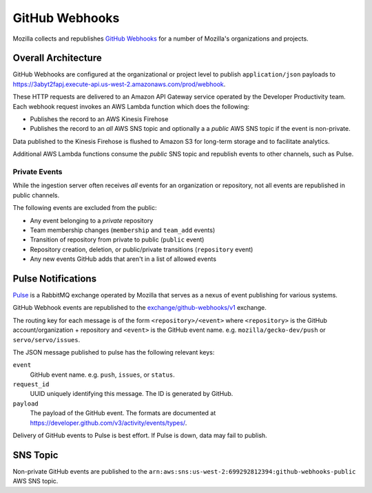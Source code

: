 .. _githubwebhooks:

===============
GitHub Webhooks
===============

Mozilla collects and republishes
`GitHub Webhooks <https://developer.github.com/webhooks/>`_ for a number
of Mozilla's organizations and projects.

Overall Architecture
====================

GitHub Webhooks are configured at the organizational or project level
to publish ``application/json`` payloads to
https://3abyt2fapj.execute-api.us-west-2.amazonaws.com/prod/webhook.

These HTTP requests are delivered to an Amazon API Gateway service
operated by the Developer Productivity team. Each webhook request
invokes an AWS Lambda function which does the following:

* Publishes the record to an AWS Kinesis Firehose
* Publishes the record to an *all* AWS SNS topic and optionally a a
  *public* AWS SNS topic if the event is non-private.

Data published to the Kinesis Firehose is flushed to Amazon S3 for
long-term storage and to facilitate analytics.

Additional AWS Lambda functions consume the *public* SNS topic and
republish events to other channels, such as Pulse.

Private Events
--------------

While the ingestion server often receives *all* events for an organization
or repository, not all events are republished in public channels.

The following events are excluded from the public:

* Any event belonging to a *private* repository
* Team membership changes (``membership`` and ``team_add`` events)
* Transition of repository from private to public (``public`` event)
* Repository creation, deletion, or public/private transitions (``repository``
  event)
* Any new events GitHub adds that aren't in a list of allowed events

Pulse Notifications
===================

`Pulse <https://wiki.mozilla.org/Auto-tools/Projects/Pulse>`_ is a
RabbitMQ exchange operated by Mozilla that serves as a nexus of event
publishing for various systems.

GitHub Webhook events are republished to the
`exchange/github-webhooks/v1 <https://tools.taskcluster.net/pulse-inspector/#!((exchange:exchange/github-webhooks/v1,routingKeyPattern:%23))>`_
exchange.

The routing key for each message is of the form ``<repository>/<event>``
where ``<repository>`` is the GitHub account/organization + repository
and ``<event>`` is the GitHub event name. e.g. ``mozilla/gecko-dev/push``
or ``servo/servo/issues``.

The JSON message published to pulse has the following relevant keys:

``event``
   GitHub event name. e.g. ``push``, ``issues``, or ``status``.
``request_id``
   UUID uniquely identifying this message. The ID is generated by GitHub.
``payload``
   The payload of the GitHub event. The formats are documented at
   https://developer.github.com/v3/activity/events/types/.

Delivery of GitHub events to Pulse is best effort. If Pulse is down, data
may fail to publish.

SNS Topic
=========

Non-private GitHub events are published to the
``arn:aws:sns:us-west-2:699292812394:github-webhooks-public`` AWS SNS topic.
